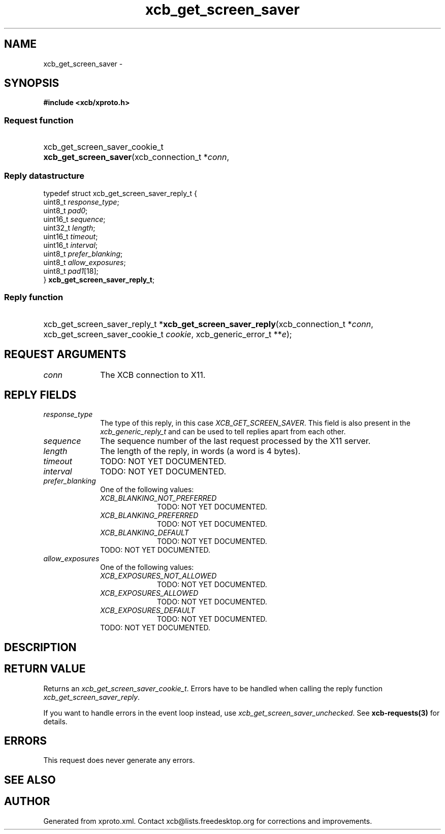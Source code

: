 .TH xcb_get_screen_saver 3  2015-07-28 "XCB" "XCB Requests"
.ad l
.SH NAME
xcb_get_screen_saver \- 
.SH SYNOPSIS
.hy 0
.B #include <xcb/xproto.h>
.SS Request function
.HP
xcb_get_screen_saver_cookie_t \fBxcb_get_screen_saver\fP(xcb_connection_t\ *\fIconn\fP, 
.PP
.SS Reply datastructure
.nf
.sp
typedef struct xcb_get_screen_saver_reply_t {
    uint8_t  \fIresponse_type\fP;
    uint8_t  \fIpad0\fP;
    uint16_t \fIsequence\fP;
    uint32_t \fIlength\fP;
    uint16_t \fItimeout\fP;
    uint16_t \fIinterval\fP;
    uint8_t  \fIprefer_blanking\fP;
    uint8_t  \fIallow_exposures\fP;
    uint8_t  \fIpad1\fP[18];
} \fBxcb_get_screen_saver_reply_t\fP;
.fi
.SS Reply function
.HP
xcb_get_screen_saver_reply_t *\fBxcb_get_screen_saver_reply\fP(xcb_connection_t\ *\fIconn\fP, xcb_get_screen_saver_cookie_t\ \fIcookie\fP, xcb_generic_error_t\ **\fIe\fP);
.br
.hy 1
.SH REQUEST ARGUMENTS
.IP \fIconn\fP 1i
The XCB connection to X11.
.SH REPLY FIELDS
.IP \fIresponse_type\fP 1i
The type of this reply, in this case \fIXCB_GET_SCREEN_SAVER\fP. This field is also present in the \fIxcb_generic_reply_t\fP and can be used to tell replies apart from each other.
.IP \fIsequence\fP 1i
The sequence number of the last request processed by the X11 server.
.IP \fIlength\fP 1i
The length of the reply, in words (a word is 4 bytes).
.IP \fItimeout\fP 1i
TODO: NOT YET DOCUMENTED.
.IP \fIinterval\fP 1i
TODO: NOT YET DOCUMENTED.
.IP \fIprefer_blanking\fP 1i
One of the following values:
.RS 1i
.IP \fIXCB_BLANKING_NOT_PREFERRED\fP 1i
TODO: NOT YET DOCUMENTED.
.IP \fIXCB_BLANKING_PREFERRED\fP 1i
TODO: NOT YET DOCUMENTED.
.IP \fIXCB_BLANKING_DEFAULT\fP 1i
TODO: NOT YET DOCUMENTED.
.RE
.RS 1i
TODO: NOT YET DOCUMENTED.
.RE
.IP \fIallow_exposures\fP 1i
One of the following values:
.RS 1i
.IP \fIXCB_EXPOSURES_NOT_ALLOWED\fP 1i
TODO: NOT YET DOCUMENTED.
.IP \fIXCB_EXPOSURES_ALLOWED\fP 1i
TODO: NOT YET DOCUMENTED.
.IP \fIXCB_EXPOSURES_DEFAULT\fP 1i
TODO: NOT YET DOCUMENTED.
.RE
.RS 1i
TODO: NOT YET DOCUMENTED.
.RE
.SH DESCRIPTION
.SH RETURN VALUE
Returns an \fIxcb_get_screen_saver_cookie_t\fP. Errors have to be handled when calling the reply function \fIxcb_get_screen_saver_reply\fP.

If you want to handle errors in the event loop instead, use \fIxcb_get_screen_saver_unchecked\fP. See \fBxcb-requests(3)\fP for details.
.SH ERRORS
This request does never generate any errors.
.SH SEE ALSO
.SH AUTHOR
Generated from xproto.xml. Contact xcb@lists.freedesktop.org for corrections and improvements.
